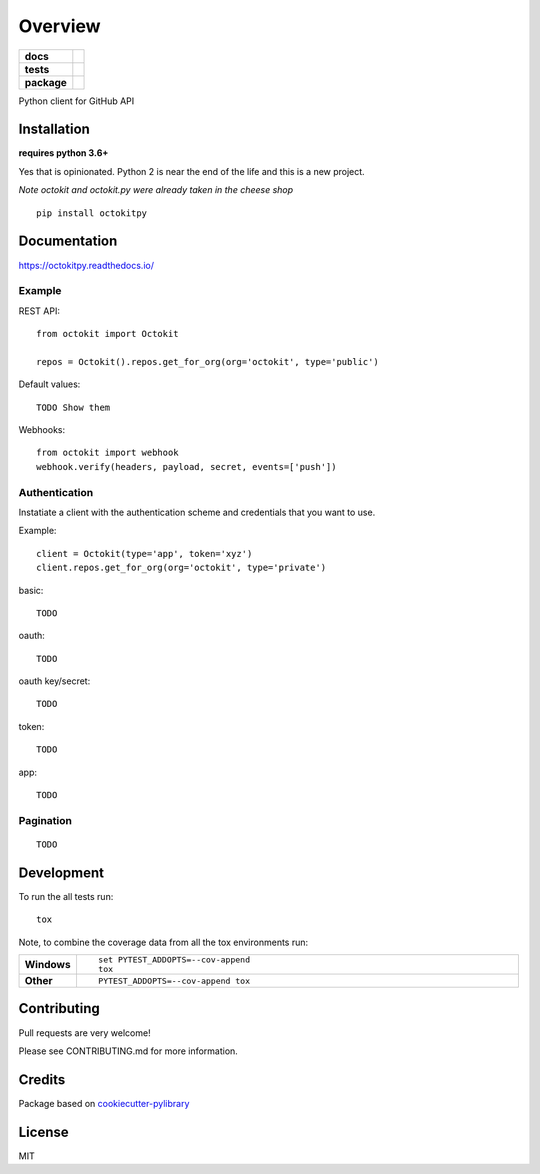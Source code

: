 ========
Overview
========

.. start-badges

.. list-table::
    :stub-columns: 1

    * - docs
      - |docs|
    * - tests
      - | |travis|
        | |codeclimate| |codeclimate-tests|
    * - package
      - | |version| |wheel| |supported-versions| |supported-implementations|

.. |docs| image:: https://readthedocs.org/projects/octokit.py/badge/?style=flat
    :target: https://readthedocs.org/projects/octokitpy
    :alt: Documentation Status

.. |travis| image:: https://travis-ci.org/khornberg/octokit.py.svg?branch=master
    :alt: Travis-CI Build Status
    :target: https://travis-ci.org/khornberg/octokit.py

.. |codeclimate| image:: https://codeclimate.com/github/khornberg/octokit.py/badges/gpa.svg
   :target: https://codeclimate.com/github/khornberg/octokit.py
   :alt: CodeClimate Quality Status

.. |codeclimate-tests| image:: https://api.codeclimate.com/v1/badges/7954d60682bc6d6c15cd/test_coverage
   :target: https://codeclimate.com/github/khornberg/octokit.py
   :alt: Test Coverage

.. |version| image:: https://img.shields.io/pypi/v/octokitpy.svg
    :alt: PyPI Package latest release
    :target: https://pypi.python.org/pypi/octokitpy

.. |wheel| image:: https://img.shields.io/pypi/wheel/octokitpy.svg
    :alt: PyPI Wheel
    :target: https://pypi.python.org/pypi/octokitpy

.. |supported-versions| image:: https://img.shields.io/pypi/pyversions/octokitpy.svg
    :alt: Supported versions
    :target: https://pypi.python.org/pypi/octokitpy

.. |supported-implementations| image:: https://img.shields.io/pypi/implementation/octokitpy.svg
    :alt: Supported implementations
    :target: https://pypi.python.org/pypi/octokitpy


.. end-badges

Python client for GitHub API


Installation
============

**requires python 3.6+**

Yes that is opinionated. Python 2 is near the end of the life and this is a new project.

*Note octokit and octokit.py were already taken in the cheese shop*

::

    pip install octokitpy

Documentation
=============

https://octokitpy.readthedocs.io/


Example
-------

REST API::

    from octokit import Octokit

    repos = Octokit().repos.get_for_org(org='octokit', type='public')

Default values::

    TODO Show them

Webhooks::

    from octokit import webhook
    webhook.verify(headers, payload, secret, events=['push'])

Authentication
--------------

Instatiate a client with the authentication scheme and credentials that you want to use.

Example::

    client = Octokit(type='app', token='xyz')
    client.repos.get_for_org(org='octokit', type='private')

basic::

    TODO

oauth::

    TODO

oauth key/secret::

    TODO

token::

    TODO

app::

    TODO


Pagination
----------

::

    TODO


Development
===========

To run the all tests run::

    tox

Note, to combine the coverage data from all the tox environments run:

.. list-table::
    :widths: 10 90
    :stub-columns: 1

    - - Windows
      - ::

            set PYTEST_ADDOPTS=--cov-append
            tox

    - - Other
      - ::

            PYTEST_ADDOPTS=--cov-append tox

Contributing
============

Pull requests are very welcome!

Please see CONTRIBUTING.md for more information.

Credits
=======

Package based on `cookiecutter-pylibrary <https://github.com/ionelmc/cookiecutter-pylibrary>`_

License
=======

MIT
